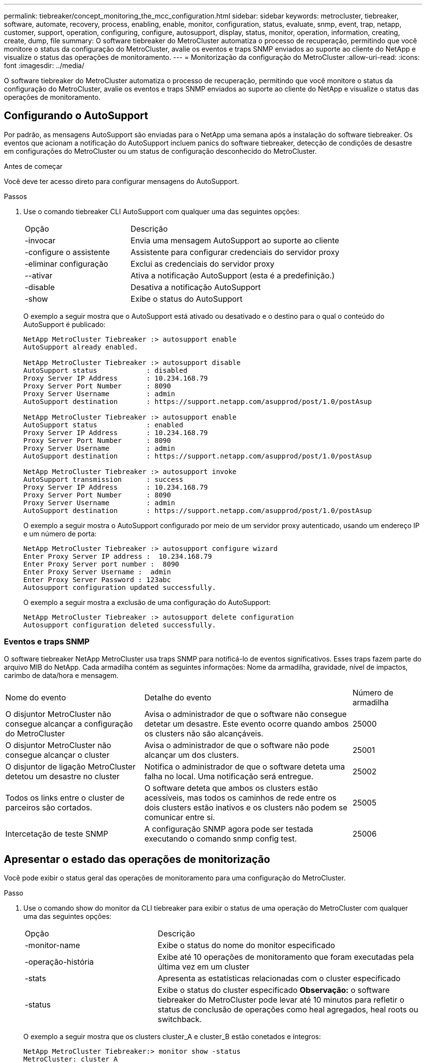 ---
permalink: tiebreaker/concept_monitoring_the_mcc_configuration.html 
sidebar: sidebar 
keywords: metrocluster, tiebreaker, software, automate, recovery, process, enabling, enable, monitor, configuration, status, evaluate, snmp, event, trap, netapp, customer, support, operation, configuring, configure, autosupport, display, status, monitor, operation, information, creating, create, dump, file 
summary: O software tiebreaker do MetroCluster automatiza o processo de recuperação, permitindo que você monitore o status da configuração do MetroCluster, avalie os eventos e traps SNMP enviados ao suporte ao cliente do NetApp e visualize o status das operações de monitoramento. 
---
= Monitorização da configuração do MetroCluster
:allow-uri-read: 
:icons: font
:imagesdir: ../media/


[role="lead"]
O software tiebreaker do MetroCluster automatiza o processo de recuperação, permitindo que você monitore o status da configuração do MetroCluster, avalie os eventos e traps SNMP enviados ao suporte ao cliente do NetApp e visualize o status das operações de monitoramento.



== Configurando o AutoSupport

Por padrão, as mensagens AutoSupport são enviadas para o NetApp uma semana após a instalação do software tiebreaker. Os eventos que acionam a notificação do AutoSupport incluem panics do software tiebreaker, detecção de condições de desastre em configurações do MetroCluster ou um status de configuração desconhecido do MetroCluster.

.Antes de começar
Você deve ter acesso direto para configurar mensagens do AutoSupport.

.Passos
. Use o comando tiebreaker CLI AutoSupport com qualquer uma das seguintes opções:
+
[cols="1,2"]
|===


| Opção | Descrição 


 a| 
-invocar
 a| 
Envia uma mensagem AutoSupport ao suporte ao cliente



 a| 
-configure o assistente
 a| 
Assistente para configurar credenciais do servidor proxy



 a| 
-eliminar configuração
 a| 
Exclui as credenciais do servidor proxy



 a| 
--ativar
 a| 
Ativa a notificação AutoSupport (esta é a predefinição.)



 a| 
-disable
 a| 
Desativa a notificação AutoSupport



 a| 
-show
 a| 
Exibe o status do AutoSupport

|===
+
O exemplo a seguir mostra que o AutoSupport está ativado ou desativado e o destino para o qual o conteúdo do AutoSupport é publicado:

+
[listing]
----

NetApp MetroCluster Tiebreaker :> autosupport enable
AutoSupport already enabled.

NetApp MetroCluster Tiebreaker :> autosupport disable
AutoSupport status            : disabled
Proxy Server IP Address       : 10.234.168.79
Proxy Server Port Number      : 8090
Proxy Server Username         : admin
AutoSupport destination       : https://support.netapp.com/asupprod/post/1.0/postAsup

NetApp MetroCluster Tiebreaker :> autosupport enable
AutoSupport status            : enabled
Proxy Server IP Address       : 10.234.168.79
Proxy Server Port Number      : 8090
Proxy Server Username         : admin
AutoSupport destination       : https://support.netapp.com/asupprod/post/1.0/postAsup

NetApp MetroCluster Tiebreaker :> autosupport invoke
AutoSupport transmission      : success
Proxy Server IP Address       : 10.234.168.79
Proxy Server Port Number      : 8090
Proxy Server Username         : admin
AutoSupport destination       : https://support.netapp.com/asupprod/post/1.0/postAsup
----
+
O exemplo a seguir mostra o AutoSupport configurado por meio de um servidor proxy autenticado, usando um endereço IP e um número de porta:

+
[listing]
----
NetApp MetroCluster Tiebreaker :> autosupport configure wizard
Enter Proxy Server IP address :  10.234.168.79
Enter Proxy Server port number :  8090
Enter Proxy Server Username :  admin
Enter Proxy Server Password : 123abc
Autosupport configuration updated successfully.
----
+
O exemplo a seguir mostra a exclusão de uma configuração do AutoSupport:

+
[listing]
----
NetApp MetroCluster Tiebreaker :> autosupport delete configuration
Autosupport configuration deleted successfully.
----




=== Eventos e traps SNMP

O software tiebreaker NetApp MetroCluster usa traps SNMP para notificá-lo de eventos significativos. Esses traps fazem parte do arquivo MIB do NetApp. Cada armadilha contém as seguintes informações: Nome da armadilha, gravidade, nível de impactos, carimbo de data/hora e mensagem.

[cols="2,3,1"]
|===


| Nome do evento | Detalhe do evento | Número de armadilha 


 a| 
O disjuntor MetroCluster não consegue alcançar a configuração do MetroCluster
 a| 
Avisa o administrador de que o software não consegue detetar um desastre. Este evento ocorre quando ambos os clusters não são alcançáveis.
 a| 
25000



 a| 
O disjuntor MetroCluster não consegue alcançar o cluster
 a| 
Avisa o administrador de que o software não pode alcançar um dos clusters.
 a| 
25001



 a| 
O disjuntor de ligação MetroCluster detetou um desastre no cluster
 a| 
Notifica o administrador de que o software deteta uma falha no local. Uma notificação será entregue.
 a| 
25002



 a| 
Todos os links entre o cluster de parceiros são cortados.
 a| 
O software deteta que ambos os clusters estão acessíveis, mas todos os caminhos de rede entre os dois clusters estão inativos e os clusters não podem se comunicar entre si.
 a| 
25005



 a| 
Intercetação de teste SNMP
 a| 
A configuração SNMP agora pode ser testada executando o comando snmp config test.
 a| 
25006

|===


== Apresentar o estado das operações de monitorização

Você pode exibir o status geral das operações de monitoramento para uma configuração do MetroCluster.

.Passo
. Use o comando show do monitor da CLI tiebreaker para exibir o status de uma operação do MetroCluster com qualquer uma das seguintes opções:
+
[cols="1,2"]
|===


| Opção | Descrição 


 a| 
-monitor-name
 a| 
Exibe o status do nome do monitor especificado



 a| 
-operação-história
 a| 
Exibe até 10 operações de monitoramento que foram executadas pela última vez em um cluster



 a| 
-stats
 a| 
Apresenta as estatísticas relacionadas com o cluster especificado



 a| 
-status
 a| 
Exibe o status do cluster especificado *Observação:* o software tiebreaker do MetroCluster pode levar até 10 minutos para refletir o status de conclusão de operações como heal agregados, heal roots ou switchback.

|===
+
O exemplo a seguir mostra que os clusters cluster_A e cluster_B estão conetados e íntegros:

+
[listing]
----

NetApp MetroCluster Tiebreaker:> monitor show -status
MetroCluster: cluster_A
    Disaster: false
    Monitor State: Normal
    Observer Mode: true
    Silent Period: 15
    Override Vetoes: false
    Cluster: cluster_Ba(UUID:4d9ccf24-080f-11e4-9df2-00a098168e7c)
        Reachable: true
        All-Links-Severed: FALSE
            Node: mcc5-a1(UUID:78b44707-0809-11e4-9be1-e50dab9e83e1)
                Reachable: true
                All-Links-Severed: FALSE
                State: normal
            Node: mcc5-a2(UUID:9a8b1059-0809-11e4-9f5e-8d97cdec7102)
                Reachable: true
                All-Links-Severed: FALSE
                State: normal
    Cluster: cluster_B(UUID:70dacd3b-0823-11e4-a7b9-00a0981693c4)
        Reachable: true
        All-Links-Severed: FALSE
            Node: mcc5-b1(UUID:961fce7d-081d-11e4-9ebf-2f295df8fcb3)
                Reachable: true
                All-Links-Severed: FALSE
                State: normal
            Node: mcc5-b2(UUID:9393262d-081d-11e4-80d5-6b30884058dc)
                Reachable: true
                All-Links-Severed: FALSE
                State: normal
----
+
No exemplo a seguir, as últimas sete operações que foram executadas no cluster_B são exibidas:

+
[listing]
----

NetApp MetroCluster Tiebreaker:> monitor show -operation-history
MetroCluster: cluster_B
 [ 2014-09-15 04:48:32.274 ] MetroCluster Monitor is initialized
 [ 2014-09-15 04:48:32.278 ] Started Discovery and validation of MetroCluster Setup
 [ 2014-09-15 04:48:35.078 ] Discovery and validation of MetroCluster Setup succeeded. Started monitoring.
 [ 2014-09-15 04:48:35.246 ] NetApp MetroCluster Tiebreaker software is able to reach cluster "mcc5a"
 [ 2014-09-15 04:48:35.256 ] NetApp MetroCluster Tiebreaker software is able to reach cluster "mcc5b"
 [ 2014-09-15 04:48:35.298 ] Link to remote DR cluster is up for cluster "mcc5a"
 [ 2014-09-15 04:48:35.308 ] Link to remote DR cluster is up for cluster "mcc5b"
----




== Exibindo informações de configuração do MetroCluster

Você pode exibir o nome do monitor e o endereço IP de todas as instâncias de configurações do MetroCluster no software tiebreaker.

.Passo
. Use o comando tiebreaker CLI Configuration show para exibir as informações de configuração do MetroCluster.
+
O exemplo a seguir mostra as informações dos clusters cluster_A e cluster_B:

+
[listing]
----
MetroCluster: North America
    Monitor Enabled: true
    ClusterA name: cluster_A
    ClusterA IpAddress: 10.222.196.130
    ClusterB name: cluster_B
    ClusterB IpAddress: 10.222.196.140
----




== Criando arquivos de despejo

Você salva o status geral do software tiebreaker em um arquivo de despejo para fins de depuração.

.Passo
. Use o comando tiebreaker CLI monitor dump -status para criar um arquivo de despejo do status geral de todas as configurações do MetroCluster.
+
O exemplo a seguir mostra a criação bem-sucedida do arquivo de despejo /var/log/NetApp/mcctb/MetroCluster-tiebreaker-status.xml:

+
[listing]
----

NetApp MetroCluster Tiebreaker :> monitor dump -status
MetroCluster Tiebreaker status successfully dumped in file /var/log/netapp/mcctb/metrocluster-tiebreaker-status.xml
----

